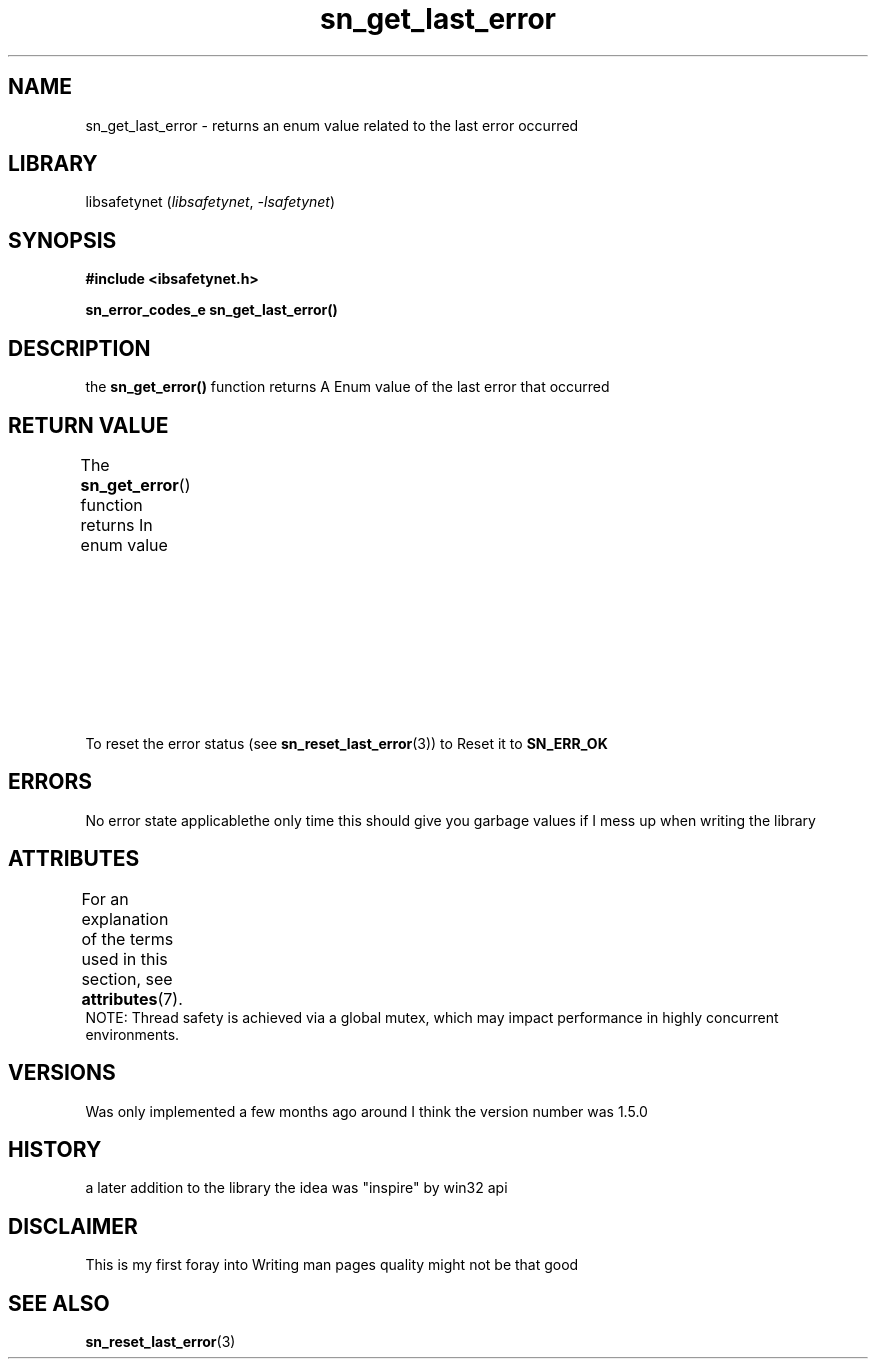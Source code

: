 .\" Copyright (C) 2024  Tete
.\"
.\" This program is free software: you can redistribute it and/or modify
.\" it under the terms of the GNU General Public License as published by
.\" the Free Software Foundation, either version 3 of the License, or
.\" (at your option) any later version.
.\"
.\" This program is distributed in the hope that it will be useful,
.\" but WITHOUT ANY WARRANTY; without even the implied warranty of
.\" MERCHANTABILITY or FITNESS FOR A PARTICULAR PURPOSE.  See the
.\" GNU General Public License for more details.
.\"
.\" You should have received a copy of the GNU General Public License
.\" along with this program.  If not, see <https://www.gnu.org/licenses/>.

.TH sn_get_last_error 3 2025-01-06 "libsafetynet manual"

.SH NAME
sn_get_last_error \- returns an enum value related to the last error occurred
.SH LIBRARY
libsafetynet
.RI ( libsafetynet ", " \-lsafetynet )
.SH SYNOPSIS
.nf
.B #include <ibsafetynet.h>
.P
.BI "sn_error_codes_e sn_get_last_error()"
.fi

.SH DESCRIPTION
the 
.BR sn_get_error()
function returns A Enum value of the last error that occurred

.SH RETURN VALUE
The
.BR sn_get_error ()
function returns In enum value
.TS
allbox;
lb lb lb
l l l.
Value\ Name	Description	Ordinal
T{
.na
.nh
.BR SN_ERR_OK
T}	everything\ is\ AOK	0
T{
.na
.nh
.BR SN_ERR_NULL_PTR
T}	Nullprinter\ provided\ to\ function	5
T{
.na
.nh
.BR SN_ERR_NO_SIZE
T}	no\ size\ Metadata\ Provided\ or\ available	10
T{
.na
.nh
.BR SN_ERR_BAD_SIZE
T}	Invalid\ size\ provided	15
T{
.na
.nh
.BR SN_ERR_BAD_ALLOC
T}	libc\ malloc\ Returned\ null	20
T{
.na
.nh
.BR SN_ERR_NO_ADDER_FOUND
T}	no\ adder\ provided\ or\ available	30
T{
.na
.nh
.BR SN_ERR_NO_TID_FOUND
T}	No\ tid\ found\ in\ system	40
T{
.na
.nh
.BR SN_ERR_BAD_BLOCK_ID
T}	block\ id\ is\ not\ above\ 20	50
T{
.na
.nh
.BR SN_WARN_DUB_FREE
T}	Possible\ double\ free\ but\ it\ could\ not\ be\ in\ the\ registry\ though\ \ 	180
.TE
To reset the error status  (see
.BR sn_reset_last_error (3))
to Reset it to
.BR SN_ERR_OK

.SH ERRORS
No error state applicablethe only time this should give you garbage values if I mess up when writing the library

.SH ATTRIBUTES
For an explanation of the terms used in this section, see
.BR attributes (7).
.TS
allbox;
lbx lb lb
l l l.
Interface	Attribute	Value
T{
.na
.nh
.BR  sn_get_error ()
T}	Thread safety	MT-Safe
.TE
NOTE: Thread safety is achieved via a global mutex, which may impact performance in highly concurrent environments.

.SH VERSIONS
Was only implemented a few months ago around I think the version number was 1.5.0

.SH HISTORY
a later addition to the library the idea was "inspire" by win\3\2 api

.SH DISCLAIMER
This is my first foray into Writing man pages quality might not be that good

.SH SEE ALSO
.BR sn_reset_last_error (3)